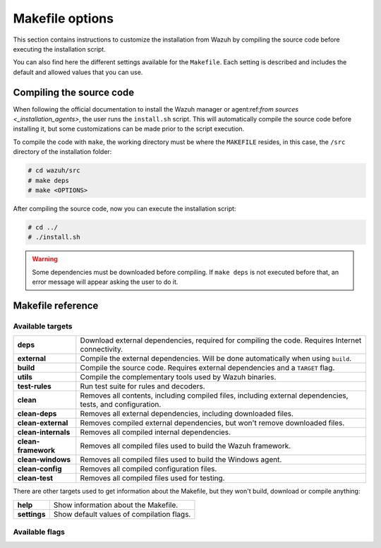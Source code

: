 .. Copyright (C) 2021 Wazuh, Inc.

.. _wazuh_makefile:

Makefile options
================

This section contains instructions to customize the installation from Wazuh by compiling the source code before executing the installation script.

You can also find here the different settings available for the ``Makefile``. Each setting is described and includes the default and allowed values that you can use.

Compiling the source code
-------------------------

When following the official documentation to install the Wazuh manager or agent:ref:`from sources <_installation_agents>`, the user runs the ``install.sh`` script. This will automatically compile the source code before installing it, but some customizations can be made prior to the script execution.

To compile the code with ``make``, the working directory must be where the ``MAKEFILE`` resides, in this case, the ``/src`` directory of the installation folder:

.. code-block:: console

  # cd wazuh/src
  # make deps
  # make <OPTIONS>

After compiling the source code, now you can execute the installation script:

.. code-block:: console

  # cd ../
  # ./install.sh

.. warning::
  Some dependencies must be downloaded before compiling. If ``make deps`` is not executed before that, an error message will appear asking the user to do it.

Makefile reference
------------------

Available targets
^^^^^^^^^^^^^^^^^

+-----------------------+------------------------------------------------------------------------------------------------------------------------+
| **deps**              | Download external dependencies, required for compiling the code. Requires Internet connectivity.                       |
+-----------------------+------------------------------------------------------------------------------------------------------------------------+
| **external**          | Compile the external dependencies. Will be done automatically when using ``build``.                                    |
+-----------------------+------------------------------------------------------------------------------------------------------------------------+
| **build**             | Compile the source code. Requires external dependencies and a ``TARGET`` flag.                                         |
+-----------------------+------------------------------------------------------------------------------------------------------------------------+
| **utils**             | Compile the complementary tools used by Wazuh binaries.                                                                |
+-----------------------+------------------------------------------------------------------------------------------------------------------------+
| **test-rules**        | Run test suite for rules and decoders.                                                                                 |
+-----------------------+------------------------------------------------------------------------------------------------------------------------+
| **clean**             | Removes all contents, including compiled files, including external dependencies, tests, and configuration.             |
+-----------------------+------------------------------------------------------------------------------------------------------------------------+
| **clean-deps**        | Removes all external dependencies, including downloaded files.                                                         |
+-----------------------+------------------------------------------------------------------------------------------------------------------------+
| **clean-external**    | Removes compiled external dependencies, but won't remove downloaded files.                                             |
+-----------------------+------------------------------------------------------------------------------------------------------------------------+
| **clean-internals**   | Removes all compiled internal dependencies.                                                                            |
+-----------------------+------------------------------------------------------------------------------------------------------------------------+
| **clean-framework**   | Removes all compiled files used to build the Wazuh framework.                                                          |
+-----------------------+------------------------------------------------------------------------------------------------------------------------+
| **clean-windows**     | Removes all compiled files used to build the Windows agent.                                                            |
+-----------------------+------------------------------------------------------------------------------------------------------------------------+
| **clean-config**      | Removes all compiled configuration files.                                                                              |
+-----------------------+------------------------------------------------------------------------------------------------------------------------+
| **clean-test**        | Removes all compiled files used for testing.                                                                           |
+-----------------------+------------------------------------------------------------------------------------------------------------------------+

There are other targets used to get information about the Makefile, but they won't build, download or compile anything:

+-----------------------+------------------------------------------------------------------------------------------------------------------------+
| **help**              | Show information about the Makefile.                                                                                   |
+-----------------------+------------------------------------------------------------------------------------------------------------------------+
| **settings**          | Show default values of compilation flags.                                                                              |
+-----------------------+------------------------------------------------------------------------------------------------------------------------+

Available flags
^^^^^^^^^^^^^^^

+-----------------------+------------------------------------------------------------------------------------------------------------------------+
| **TARGET**            | Defines the type of installation to build.                                                                             |
|                       |                                                                                                                        |
|                       | The most common are ``server`` to compile a manager, and ``agent/winagent``                                            |
|                       | to compile agents.                                                                                                     |
|                       +------------------+-----------------------------------------------------------------------------------------------------+
|                       | Default value    | n/a                                                                                                 |
|                       +------------------+-----------------------------------------------------------------------------------------------------+
|                       | Allowed values   | server, local, hybrid, agent, winagent                                                              |
+-----------------------+------------------+-----------------------------------------------------------------------------------------------------+
| **V**                 | Display full compiler messages.                                                                                        |
|                       +------------------+-----------------------------------------------------------------------------------------------------+
|                       | Default value    | n/a                                                                                                 |
|                       +------------------+-----------------------------------------------------------------------------------------------------+
|                       | Allowed values   | 1, yes, YES, y, Y                                                                                   |
+-----------------------+------------------+-----------------------------------------------------------------------------------------------------+
| **DEBUG**             | Build with symbols and without optimization.                                                                           |
|                       +------------------+-----------------------------------------------------------------------------------------------------+
|                       | Default value    | n/a                                                                                                 |
|                       +------------------+-----------------------------------------------------------------------------------------------------+
|                       | Allowed values   | 1, yes, YES, y, Y                                                                                   |
+-----------------------+------------------+-----------------------------------------------------------------------------------------------------+
| **DEBUGAD**           | Enables extra debugging logging in ``wazuh-analysisd``.                                                                |
|                       +------------------+-----------------------------------------------------------------------------------------------------+
|                       | Default value    | n/a                                                                                                 |
|                       +------------------+-----------------------------------------------------------------------------------------------------+
|                       | Allowed values   | 1, yes, YES, y, Y                                                                                   |
+-----------------------+------------------+-----------------------------------------------------------------------------------------------------+
| **INSTALLDIR**        | Wazuh's installation path. Mandatory when compiling the Python interpreter from sources using PYTHON_SOURCE flag.			 |
|                       +------------------+-----------------------------------------------------------------------------------------------------+
|                       | Default value    | n/a                                                                                                 |
|                       +------------------+-----------------------------------------------------------------------------------------------------+
|                       | Allowed values   | Any valid absolute path.                                                                            |
+-----------------------+------------------+-----------------------------------------------------------------------------------------------------+
| **ONEWAY**            | Disables manager's ACK towards the agent. It allows connecting agents without a backward connection from the manager.  |
|                       +------------------+-----------------------------------------------------------------------------------------------------+
|                       | Default value    | n/a                                                                                                 |
|                       +------------------+-----------------------------------------------------------------------------------------------------+
|                       | Allowed values   | 1, yes, YES, y, Y                                                                                   |
+-----------------------+------------------+-----------------------------------------------------------------------------------------------------+
| **CLEANFULL**         | Makes the alert mailing subject clear in the format: ``<location> - <level> - <description>``                          |
|                       +------------------+-----------------------------------------------------------------------------------------------------+
|                       | Default value    | n/a                                                                                                 |
|                       +------------------+-----------------------------------------------------------------------------------------------------+
|                       | Allowed values   | 1, yes, YES, y, Y                                                                                   |
+-----------------------+------------------+-----------------------------------------------------------------------------------------------------+
| **RESOURCES_URL**     | Set the Wazuh resources URL.                                                                                           |
|                       +------------------+-----------------------------------------------------------------------------------------------------+
|                       | Default value    | ``https://packages.wazuh.com/deps/$(VERSION)``                                                      |
|                       +------------------+-----------------------------------------------------------------------------------------------------+
|                       | Allowed values   | Any valid URL string.                                                                               |
+-----------------------+------------------+-----------------------------------------------------------------------------------------------------+
| **USE_ZEROMQ**        | Build with ZeroMQ support.                                                                                             |
|                       +------------------+-----------------------------------------------------------------------------------------------------+
|                       | Default value    | n/a                                                                                                 |
|                       +------------------+-----------------------------------------------------------------------------------------------------+
|                       | Allowed values   | 1, yes, YES, y, Y                                                                                   |
+-----------------------+------------------+-----------------------------------------------------------------------------------------------------+
| **USE_PRELUDE**       | Build with Prelude support.                                                                                            |
|                       +------------------+-----------------------------------------------------------------------------------------------------+
|                       | Default value    | n/a                                                                                                 |
|                       +------------------+-----------------------------------------------------------------------------------------------------+
|                       | Allowed values   | 1, yes, YES, y, Y                                                                                   |
+-----------------------+------------------+-----------------------------------------------------------------------------------------------------+
| **USE_INOTIFY**       | Build with Inotify support.                                                                                            |
|                       +------------------+-----------------------------------------------------------------------------------------------------+
|                       | Default value    | n/a                                                                                                 |
|                       +------------------+-----------------------------------------------------------------------------------------------------+
|                       | Allowed values   | 1, yes, YES, y, Y                                                                                   |
+-----------------------+------------------+-----------------------------------------------------------------------------------------------------+
| **USE_MSGPACK_OPT**   | Build with Msgpack full optimization.                                                                                  |
|                       +------------------+-----------------------------------------------------------------------------------------------------+
|                       | Default value    | n/a                                                                                                 |
|                       +------------------+-----------------------------------------------------------------------------------------------------+
|                       | Allowed values   | 1, yes, YES, y, Y                                                                                   |
+-----------------------+------------------+-----------------------------------------------------------------------------------------------------+
| **BIG_ENDIAN**        | Build with big endian support.                                                                                         |
|                       +------------------+-----------------------------------------------------------------------------------------------------+
|                       | Default value    | n/a                                                                                                 |
|                       +------------------+-----------------------------------------------------------------------------------------------------+
|                       | Allowed values   | 1, yes, YES, y, Y                                                                                   |
+-----------------------+------------------+-----------------------------------------------------------------------------------------------------+
| **USE_SELINUX**       | Build with SELinux policies.                                                                                           |
|                       +------------------+-----------------------------------------------------------------------------------------------------+
|                       | Default value    | n/a                                                                                                 |
|                       +------------------+-----------------------------------------------------------------------------------------------------+
|                       | Allowed values   | 1, yes, YES, y, Y                                                                                   |
+-----------------------+------------------+-----------------------------------------------------------------------------------------------------+
| **USE_AUDIT**         | Build with audit service support.                                                                                      |
|                       +------------------+-----------------------------------------------------------------------------------------------------+
|                       | Default value    | n/a                                                                                                 |
|                       +------------------+-----------------------------------------------------------------------------------------------------+
|                       | Allowed values   | 1, yes, YES, y, Y                                                                                   |
+-----------------------+------------------+-----------------------------------------------------------------------------------------------------+
| **PYTHON_SOURCE**     | Used along the ``deps`` target. Downloads the sources needed to manually compile the Python interpreter.               |
|                       +------------------+-----------------------------------------------------------------------------------------------------+
|                       | Default value    | n/a                                                                                                 |
|                       +------------------+-----------------------------------------------------------------------------------------------------+
|                       | Allowed values   | 1, yes, YES, y, Y                                                                                   |
+-----------------------+------------------+-----------------------------------------------------------------------------------------------------+
| **USE_GEOIP**         | Build with GeoIP support.                                                                                              |
|                       +------------------+-----------------------------------------------------------------------------------------------------+
|                       | Default value    | n/a                                                                                                 |
|                       +------------------+-----------------------------------------------------------------------------------------------------+
|                       | Allowed values   | 1, yes, YES, y, Y                                                                                   |
+-----------------------+------------------+-----------------------------------------------------------------------------------------------------+
| **OPTIMIZE_CPYTHON**  | When INSTALLDIR points to a directory other than default, the python interpreter is rebuilt. Enable this flag to       |
|                       | optimize the process.                                                                                                  |
|                       +------------------+-----------------------------------------------------------------------------------------------------+
|                       | Default value    | n/a                                                                                                 |
|                       +------------------+-----------------------------------------------------------------------------------------------------+
|                       | Allowed values   | 1, yes, YES, y, Y                                                                                   |
+-----------------------+------------------+-----------------------------------------------------------------------------------------------------+
| **DATABASE**          | Build with database support. Allows support for MySQL or PostgreSQL.                                                   |
|                       +------------------+-----------------------------------------------------------------------------------------------------+
|                       | Default value    | n/a                                                                                                 |
|                       +------------------+-----------------------------------------------------------------------------------------------------+
|                       | Allowed values   | mysql, pgsql                                                                                        |
+-----------------------+------------------+-----------------------------------------------------------------------------------------------------+
| **OSSEC_GROUP**       | Defines the OSSEC group.                                                                                               |
|                       +------------------+-----------------------------------------------------------------------------------------------------+
|                       | Default value    | ossec                                                                                               |
|                       +------------------+-----------------------------------------------------------------------------------------------------+
|                       | Allowed values   | Any string.                                                                                         |
+-----------------------+------------------+-----------------------------------------------------------------------------------------------------+
| **OSSEC_USER**        | Defines the OSSEC user.                                                                                                |
|                       +------------------+-----------------------------------------------------------------------------------------------------+
|                       | Default value    | ossec                                                                                               |
|                       +------------------+-----------------------------------------------------------------------------------------------------+
|                       | Allowed values   | Any string.                                                                                         |
+-----------------------+------------------+-----------------------------------------------------------------------------------------------------+
| **OSSEC_USER_MAIL**   | Defines the OSSEC user mail.                                                                                           |
|                       +------------------+-----------------------------------------------------------------------------------------------------+
|                       | Default value    | ossecm                                                                                              |
|                       +------------------+-----------------------------------------------------------------------------------------------------+
|                       | Allowed values   | Any string.                                                                                         |
+-----------------------+------------------+-----------------------------------------------------------------------------------------------------+
| **OSSEC_USER_REM**    | Defines the OSSEC user rem.                                                                                            |
|                       +------------------+-----------------------------------------------------------------------------------------------------+
|                       | Default value    | ossecr                                                                                              |
|                       +------------------+-----------------------------------------------------------------------------------------------------+
|                       | Allowed values   | Any string.                                                                                         |
+-----------------------+------------------+-----------------------------------------------------------------------------------------------------+
| **DISABLE_SHARED**    | Disable the compilation of Wazuh shared libraries and use static libraries.                                            |
|                       +------------------+-----------------------------------------------------------------------------------------------------+
|                       | Default value    | n/a                                                                                                 |
|                       +------------------+-----------------------------------------------------------------------------------------------------+
|                       | Allowed values   | 1, yes, YES, y, Y                                                                                   |
+-----------------------+------------------+-----------------------------------------------------------------------------------------------------+
| **DISABLE_SYSC**      | Disable the compilation of the Syscollector module.                                                                    |
|                       +------------------+-----------------------------------------------------------------------------------------------------+
|                       | Default value    | n/a                                                                                                 |
|                       +------------------+-----------------------------------------------------------------------------------------------------+
|                       | Allowed values   | 1, yes, YES, y, Y                                                                                   |
+-----------------------+------------------+-----------------------------------------------------------------------------------------------------+
| **DISABLE_CISCAT**    | Disable the compilation of the CIS-CAT module.                                                                         |
|                       +------------------+-----------------------------------------------------------------------------------------------------+
|                       | Default value    | n/a                                                                                                 |
|                       +------------------+-----------------------------------------------------------------------------------------------------+
|                       | Allowed values   | 1, yes, YES, y, Y                                                                                   |
+-----------------------+------------------+-----------------------------------------------------------------------------------------------------+
